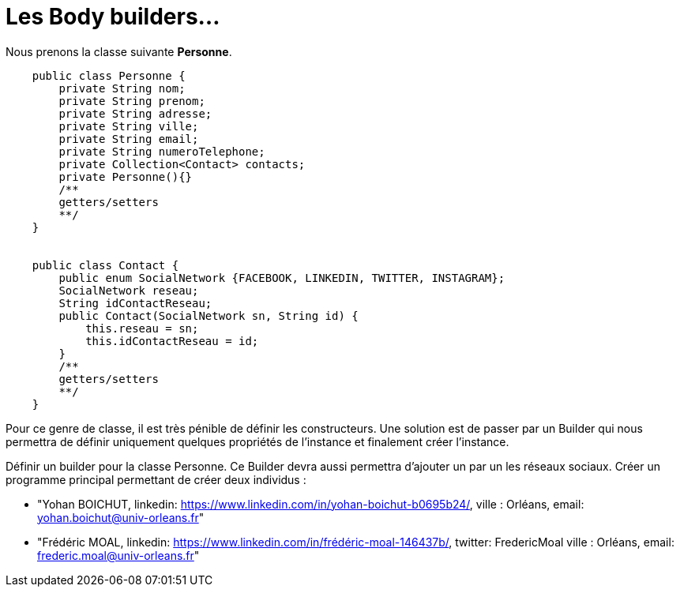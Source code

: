 = Les Body builders...


Nous prenons la classe suivante *Personne*.

[source,java]
----
    public class Personne {
        private String nom;
        private String prenom;
        private String adresse;
        private String ville;
        private String email;
        private String numeroTelephone;
        private Collection<Contact> contacts;
        private Personne(){}
        /**
        getters/setters
        **/
    }


    public class Contact {
        public enum SocialNetwork {FACEBOOK, LINKEDIN, TWITTER, INSTAGRAM};
        SocialNetwork reseau;
        String idContactReseau;
        public Contact(SocialNetwork sn, String id) {
            this.reseau = sn;
            this.idContactReseau = id;
        }
        /**
        getters/setters
        **/
    }
----


Pour ce genre de classe, il est très pénible de définir les constructeurs. Une solution est de passer par un Builder qui
nous permettra de définir uniquement quelques propriétés de l'instance et finalement créer l'instance.

Définir un builder pour la classe Personne. Ce Builder devra aussi permettra d'ajouter un par un les réseaux sociaux.
Créer un programme principal permettant de créer deux individus :

* "Yohan BOICHUT, linkedin: https://www.linkedin.com/in/yohan-boichut-b0695b24/, ville : Orléans, email: yohan.boichut@univ-orleans.fr"
* "Frédéric MOAL, linkedin: https://www.linkedin.com/in/frédéric-moal-146437b/, twitter: FredericMoal ville : Orléans, email: frederic.moal@univ-orleans.fr"








